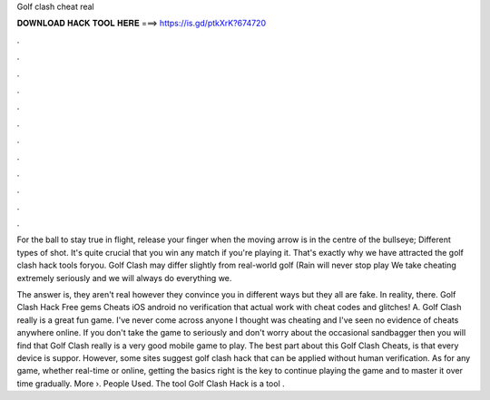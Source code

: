Golf clash cheat real



𝐃𝐎𝐖𝐍𝐋𝐎𝐀𝐃 𝐇𝐀𝐂𝐊 𝐓𝐎𝐎𝐋 𝐇𝐄𝐑𝐄 ===> https://is.gd/ptkXrK?674720



.



.



.



.



.



.



.



.



.



.



.



.

For the ball to stay true in flight, release your finger when the moving arrow is in the centre of the bullseye; Different types of shot. It's quite crucial that you win any match if you're playing it. That's exactly why we have attracted the golf clash hack tools foryou. Golf Clash may differ slightly from real-world golf (Rain will never stop play We take cheating extremely seriously and we will always do everything we.

The answer is, they aren't real however they convince you in different ways but they all are fake. In reality, there. Golf Clash Hack Free gems Cheats iOS android no verification that actual work with cheat codes and glitches! A. Golf Clash really is a great fun game. I've never come across anyone I thought was cheating and I've seen no evidence of cheats anywhere online. If you don't take the game to seriously and don't worry about the occasional sandbagger then you will find that Golf Clash really is a very good mobile game to play. The best part about this Golf Clash Cheats, is that every device is suppor. However, some sites suggest golf clash hack that can be applied without human verification. As for any game, whether real-time or online, getting the basics right is the key to continue playing the game and to master it over time gradually. More ›. People Used. The tool Golf Clash Hack is a tool .
